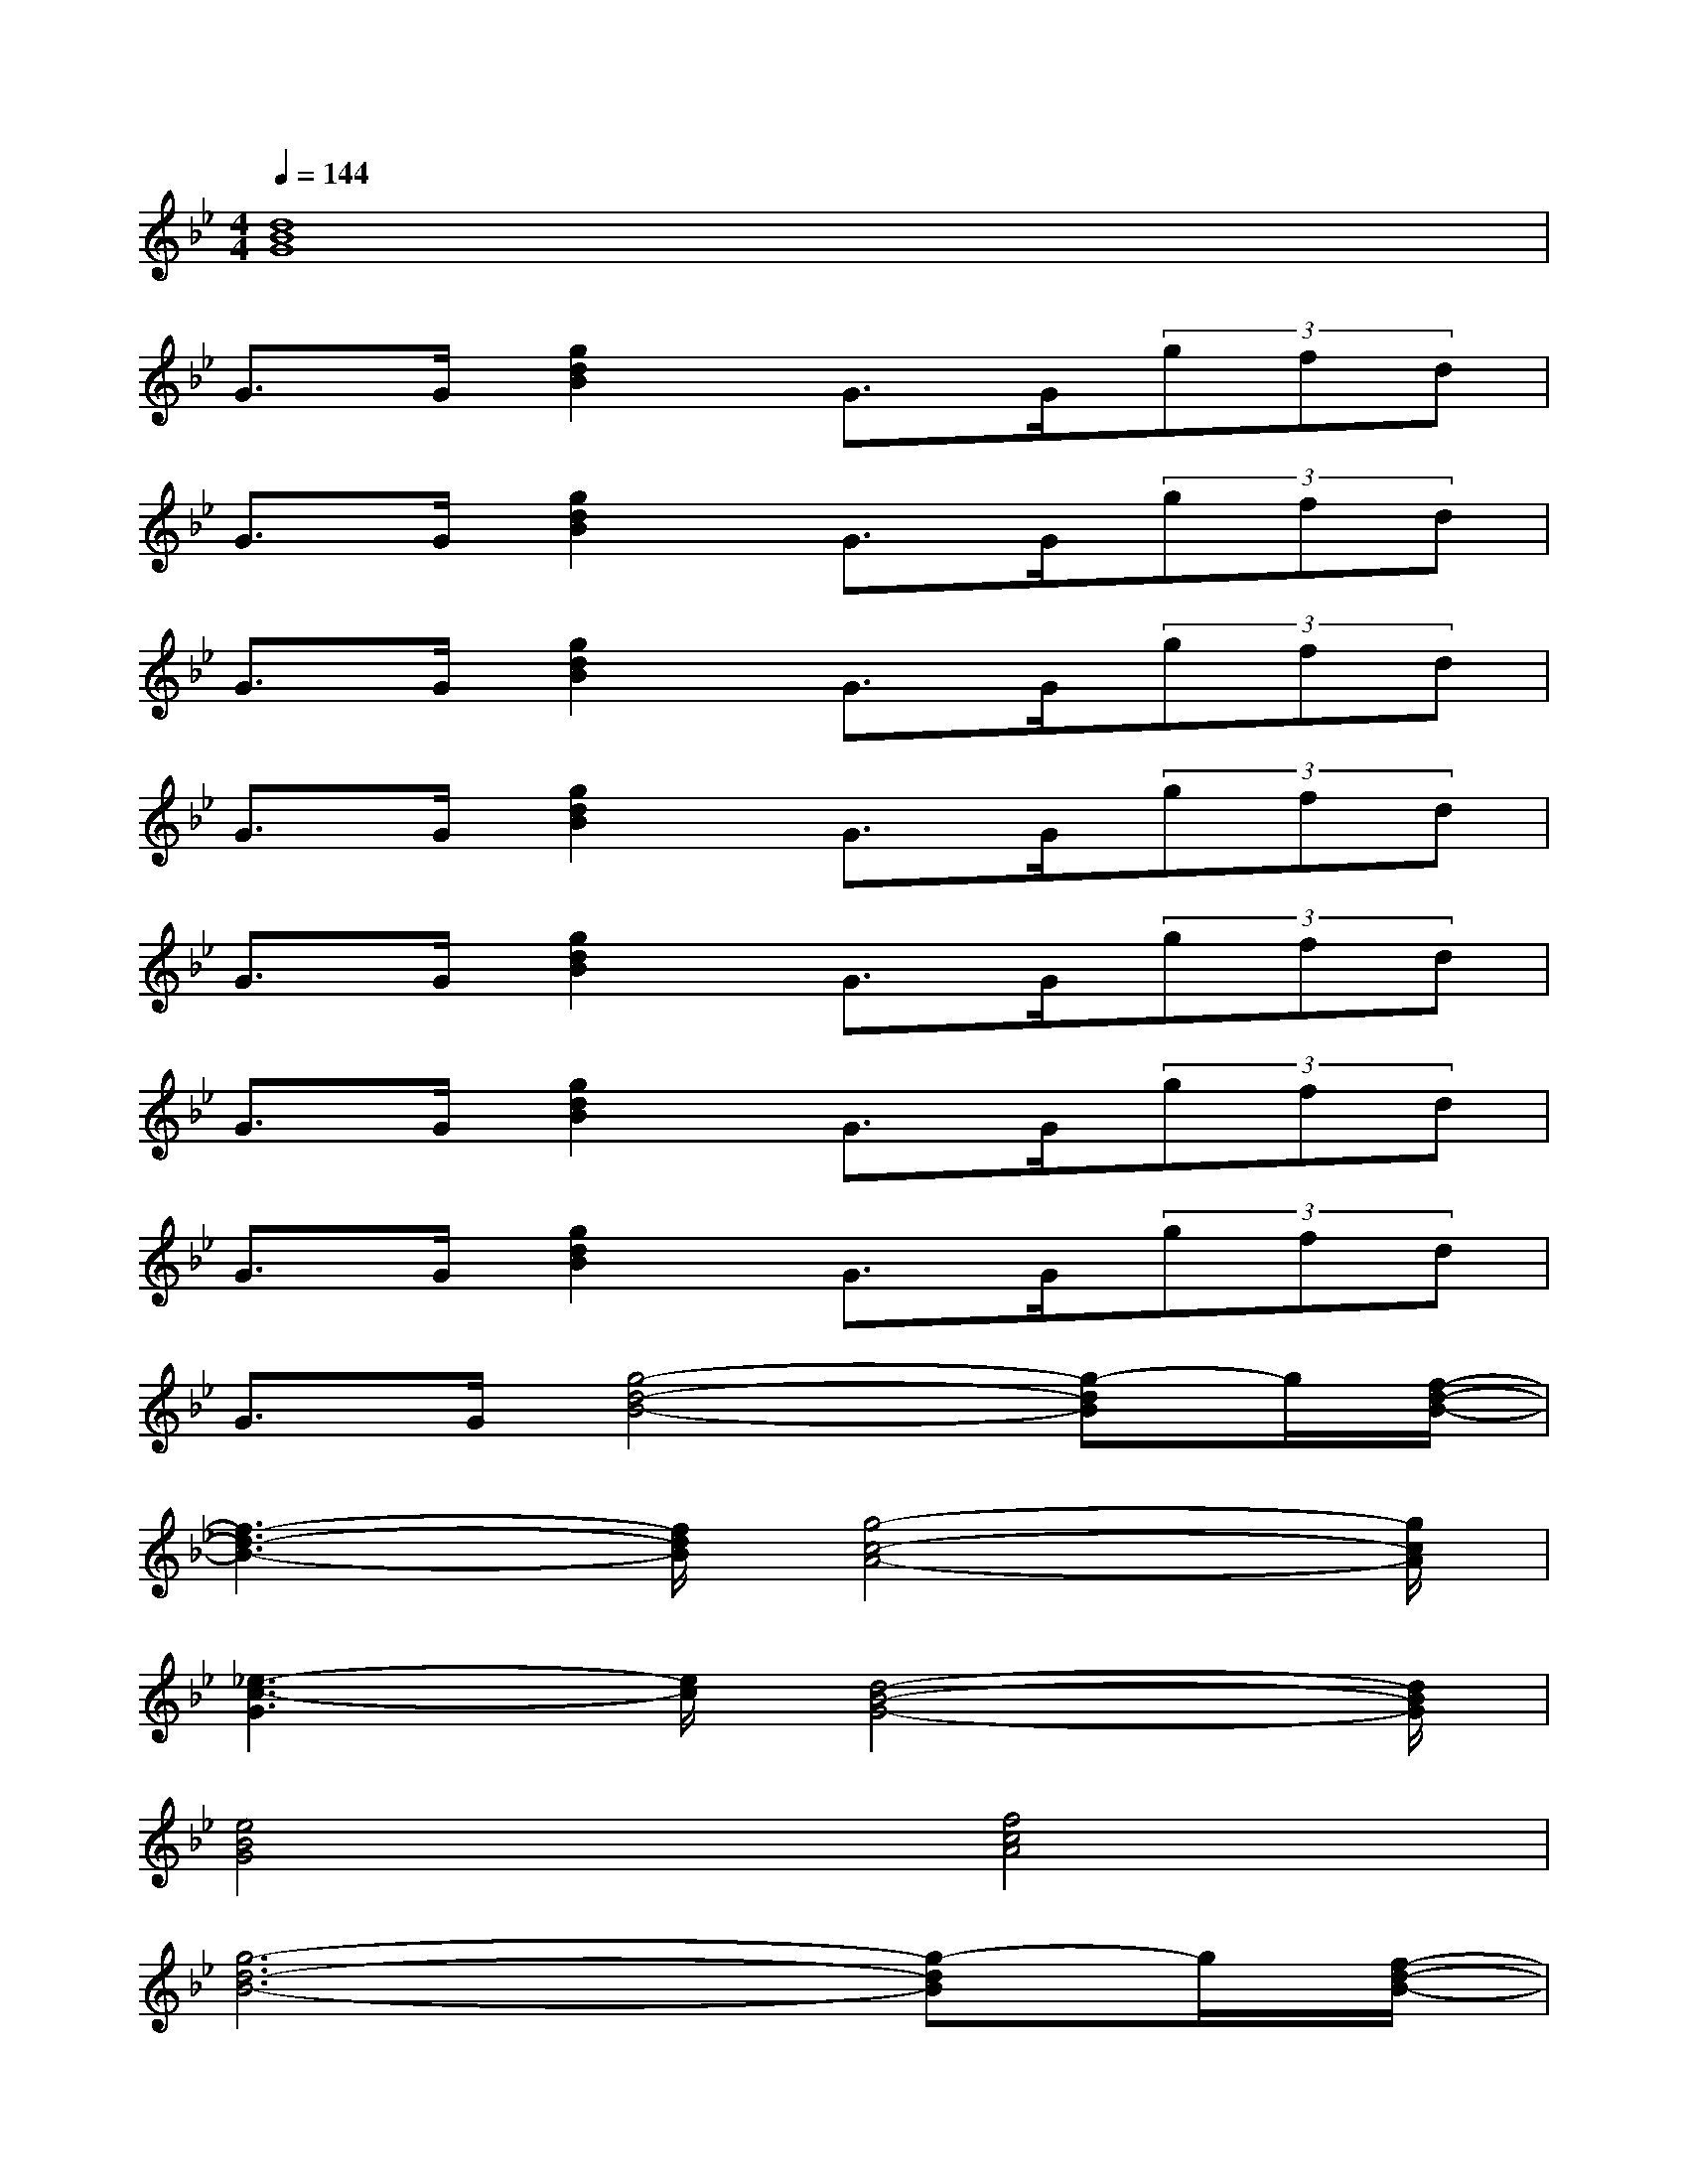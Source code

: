 X:1
T:
M:4/4
L:1/8
Q:1/4=144
K:Bb%2flats
V:1
[d8B8G8]|
G>G[g2d2B2]G>G(3gfd|
G>G[g2d2B2]G>G(3gfd|
G>G[g2d2B2]G>G(3gfd|
G>G[g2d2B2]G>G(3gfd|
G>G[g2d2B2]G>G(3gfd|
G>G[g2d2B2]G>G(3gfd|
G>G[g2d2B2]G>G(3gfd|
G>G[g4-d4-B4-][g-dB]g/2[f/2-d/2-B/2-]|
[f3-d3-B3-][f/2d/2B/2][g4-c4-A4-][g/2c/2A/2]|
[_e3-c3-G3][e/2c/2][d4-B4-G4-][d/2B/2G/2]|
[e4B4G4][f4c4A4]|
[g6-d6-B6-][g-dB]g/2[f/2-d/2-B/2-]|
[f3-d3-B3-][f/2d/2B/2][f4-c4-A4-][f/2c/2A/2]|
[e3-c3-G3][e/2c/2][d4-B4-G4-][d/2B/2G/2]|
[c/2F/2][c/2F/2]x/2[c/2F/2][c/2F/2][c/2F/2]x/2[c/2F/2][c/2F/2][c/2F/2]x/2[c/2F/2][c/2F/2][c/2F/2]x/2[c/2F/2]